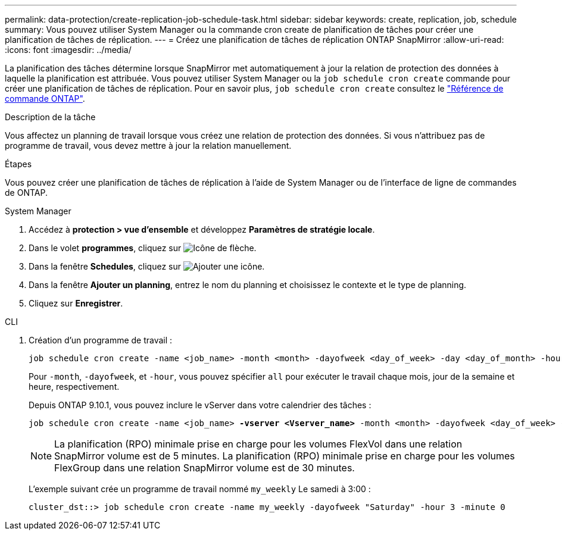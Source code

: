 ---
permalink: data-protection/create-replication-job-schedule-task.html 
sidebar: sidebar 
keywords: create, replication, job, schedule 
summary: Vous pouvez utiliser System Manager ou la commande cron create de planification de tâches pour créer une planification de tâches de réplication. 
---
= Créez une planification de tâches de réplication ONTAP SnapMirror
:allow-uri-read: 
:icons: font
:imagesdir: ../media/


[role="lead"]
La planification des tâches détermine lorsque SnapMirror met automatiquement à jour la relation de protection des données à laquelle la planification est attribuée. Vous pouvez utiliser System Manager ou la `job schedule cron create` commande pour créer une planification de tâches de réplication. Pour en savoir plus, `job schedule cron create` consultez le link:https://docs.netapp.com/us-en/ontap-cli/job-schedule-cron-create.html["Référence de commande ONTAP"^].

.Description de la tâche
Vous affectez un planning de travail lorsque vous créez une relation de protection des données. Si vous n'attribuez pas de programme de travail, vous devez mettre à jour la relation manuellement.

.Étapes
Vous pouvez créer une planification de tâches de réplication à l'aide de System Manager ou de l'interface de ligne de commandes de ONTAP.

[role="tabbed-block"]
====
.System Manager
--
. Accédez à *protection > vue d'ensemble* et développez *Paramètres de stratégie locale*.
. Dans le volet *programmes*, cliquez sur image:icon_arrow.gif["Icône de flèche"].
. Dans la fenêtre *Schedules*, cliquez sur image:icon_add.gif["Ajouter une icône"].
. Dans la fenêtre *Ajouter un planning*, entrez le nom du planning et choisissez le contexte et le type de planning.
. Cliquez sur *Enregistrer*.


--
.CLI
--
. Création d'un programme de travail :
+
[source, cli]
----
job schedule cron create -name <job_name> -month <month> -dayofweek <day_of_week> -day <day_of_month> -hour <hour> -minute <minute>
----
+
Pour `-month`, `-dayofweek`, et `-hour`, vous pouvez spécifier `all` pour exécuter le travail chaque mois, jour de la semaine et heure, respectivement.

+
Depuis ONTAP 9.10.1, vous pouvez inclure le vServer dans votre calendrier des tâches :

+
[listing, subs="+quotes"]
----
job schedule cron create -name <job_name> *-vserver <Vserver_name>* -month <month> -dayofweek <day_of_week> -day <day_of_month> -hour <hour> -minute <minute>
----
+

NOTE: La planification (RPO) minimale prise en charge pour les volumes FlexVol dans une relation SnapMirror volume est de 5 minutes. La planification (RPO) minimale prise en charge pour les volumes FlexGroup dans une relation SnapMirror volume est de 30 minutes.

+
L'exemple suivant crée un programme de travail nommé `my_weekly` Le samedi à 3:00 :

+
[listing]
----
cluster_dst::> job schedule cron create -name my_weekly -dayofweek "Saturday" -hour 3 -minute 0
----


--
====